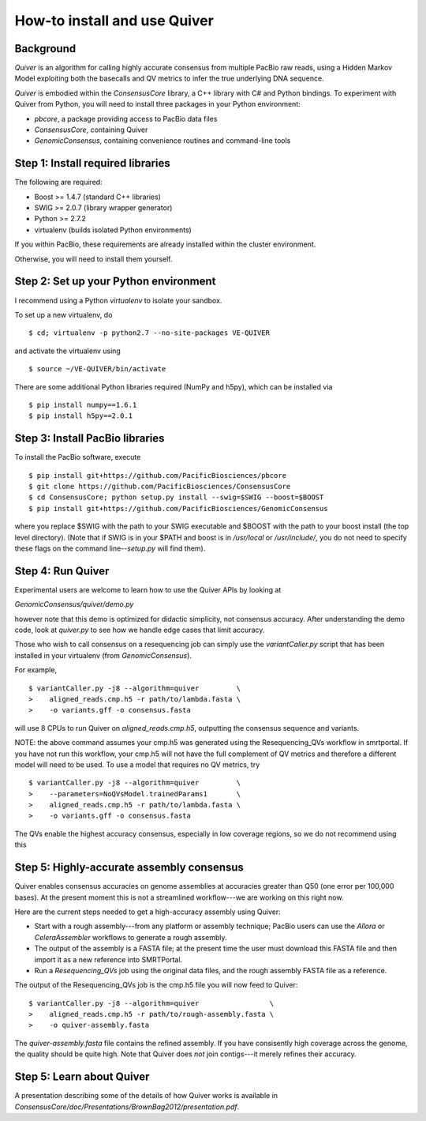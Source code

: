 
How-to install and use Quiver
=============================

Background
----------

*Quiver* is an algorithm for calling highly accurate consensus from
multiple PacBio raw reads, using a Hidden Markov Model exploiting
both the basecalls and QV metrics to infer the true underlying DNA
sequence.

*Quiver* is embodied within the `ConsensusCore` library, a C++ library
with C# and Python bindings.  To experiment with Quiver from Python,
you will need to install three packages in your Python environment:

- `pbcore`, a package providing access to PacBio data files
- `ConsensusCore`, containing Quiver
- `GenomicConsensus`, containing convenience routines and command-line tools

Step 1: Install required libraries
----------------------------------

The following are required:

- Boost  >= 1.4.7   (standard C++ libraries)
- SWIG   >= 2.0.7   (library wrapper generator)
- Python >= 2.7.2
- virtualenv        (builds isolated Python environments)

If you within PacBio, these requirements are already installed within
the cluster environment.

Otherwise, you will need to install them yourself.


Step 2: Set up your Python environment
--------------------------------------

I recommend using a Python *virtualenv* to isolate your sandbox.

To set up a new virtualenv, do ::

    $ cd; virtualenv -p python2.7 --no-site-packages VE-QUIVER

and activate the virtualenv using ::

    $ source ~/VE-QUIVER/bin/activate

There are some additional Python libraries required (NumPy and h5py),
which can be installed via ::

    $ pip install numpy==1.6.1
    $ pip install h5py==2.0.1

Step 3: Install PacBio libraries
--------------------------------

To install the PacBio software, execute ::

    $ pip install git+https://github.com/PacificBiosciences/pbcore
    $ git clone https://github.com/PacificBiosciences/ConsensusCore
    $ cd ConsensusCore; python setup.py install --swig=$SWIG --boost=$BOOST
    $ pip install git+https://github.com/PacificBiosciences/GenomicConsensus

where you replace $SWIG with the path to your SWIG executable and
$BOOST with the path to your boost install (the top level directory).
(Note that if SWIG is in your $PATH and boost is in `/usr/local` or
`/usr/include/`, you do not need to specify these flags on the command
line--`setup.py` will find them).


Step 4: Run Quiver
------------------
Experimental users are welcome to learn how to use the Quiver APIs by looking at

`GenomicConsensus/quiver/demo.py`

however note that this demo is optimized for didactic simplicity, not
consensus accuracy.  After understanding the demo code, look at
`quiver.py` to see how we handle edge cases that limit accuracy.

Those who wish to call consensus on a resequencing job can simply use
the `variantCaller.py` script that has been installed in your
virtualenv (from `GenomicConsensus`).

For example, ::

    $ variantCaller.py -j8 --algorithm=quiver         \
    >    aligned_reads.cmp.h5 -r path/to/lambda.fasta \
    >    -o variants.gff -o consensus.fasta

will use 8 CPUs to run Quiver on `aligned_reads.cmp.h5`, outputting
the consensus sequence and variants.

NOTE: the above command assumes your cmp.h5 was generated using the
Resequencing_QVs workflow in smrtportal.  If you have not run this
workflow, your cmp.h5 will not have the full complement of QV metrics
and therefore a different model will need to be used.  To use a model
that requires no QV metrics, try ::

    $ variantCaller.py -j8 --algorithm=quiver         \
    >    --parameters=NoQVsModel.trainedParams1       \
    >    aligned_reads.cmp.h5 -r path/to/lambda.fasta \
    >    -o variants.gff -o consensus.fasta

The QVs enable the highest accuracy consensus, especially in low
coverage regions, so we do not recommend using this



Step 5: Highly-accurate assembly consensus
------------------------------------------

Quiver enables consensus accuracies on genome assemblies at accuracies
greater than Q50 (one error per 100,000 bases).  At the present moment
this is not a streamlined workflow---we are working on this right now.

Here are the current steps needed to get a high-accuracy assembly
using Quiver:

- Start with a rough assembly---from any platform or assembly
  technique; PacBio users can use the `Allora` or `CeleraAssembler`
  workflows to generate a rough assembly.

- The output of the assembly is a FASTA file; at the present time the
  user must download this FASTA file and then import it as a new
  reference into SMRTPortal.

- Run a `Resequencing_QVs` job using the original data files, and the
  rough assembly FASTA file as a reference.

The output of the Resequencing_QVs job is the cmp.h5 file you will now
feed to Quiver::

    $ variantCaller.py -j8 --algorithm=quiver                 \
    >    aligned_reads.cmp.h5 -r path/to/rough-assembly.fasta \
    >    -o quiver-assembly.fasta

The `quiver-assembly.fasta` file contains the refined assembly. If you
have consisently high coverage across the genome, the quality should
be quite high.  Note that Quiver does *not* join contigs---it merely
refines their accuracy.

Step 5: Learn about Quiver
--------------------------

A presentation describing some of the details of how Quiver works is
available in `ConsensusCore/doc/Presentations/BrownBag2012/presentation.pdf`.
